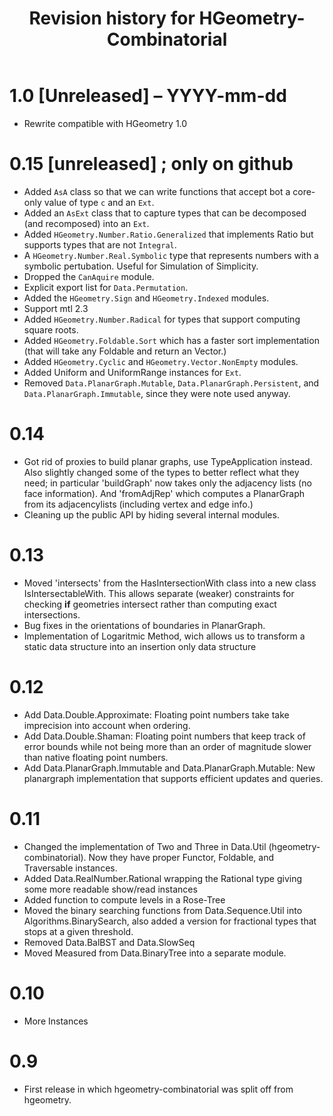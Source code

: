 #+title: Revision history for HGeometry-Combinatorial
#+STARTUP: showeverything

* 1.0 [Unreleased]  -- YYYY-mm-dd

- Rewrite compatible with HGeometry 1.0

* 0.15 [unreleased] ; only on github

- Added ~AsA~ class so that we can write functions that accept bot a
  core-only value of type ~c~ and an ~Ext~.
- Added an ~AsExt~ class that to capture types that can be decomposed
  (and recomposed) into an ~Ext~.
- Added ~HGeometry.Number.Ratio.Generalized~ that implements Ratio but supports
  types that are not ~Integral~.
- A ~HGeometry.Number.Real.Symbolic~ type that represents numbers with a
  symbolic pertubation. Useful for Simulation of Simplicity.
- Dropped the ~CanAquire~ module.
- Explicit export list for ~Data.Permutation~.
- Added the ~HGeometry.Sign~ and ~HGeometry.Indexed~ modules.
- Support mtl 2.3
- Added ~HGeometry.Number.Radical~ for types that support computing square roots.
- Added ~HGeometry.Foldable.Sort~ which has a faster sort implementation
  (that will take any Foldable and return an Vector.)
- Added ~HGeometry.Cyclic~ and ~HGeometry.Vector.NonEmpty~ modules.
- Added Uniform and UniformRange instances for ~Ext~.
- Removed ~Data.PlanarGraph.Mutable~, ~Data.PlanarGraph.Persistent~,
  and ~Data.PlanarGraph.Immutable~, since they were note used anyway.

* 0.14

- Got rid of proxies to build planar graphs, use TypeApplication
  instead. Also slightly changed some of the types to better reflect
  what they need; in particular 'buildGraph' now takes only the
  adjacency lists (no face information). And 'fromAdjRep' which
  computes a PlanarGraph from its adjacencylists (including vertex and
  edge info.)
- Cleaning up the public API by hiding several internal modules.

* 0.13

- Moved 'intersects' from the HasIntersectionWith class into a new
  class IsIntersectableWith. This allows separate (weaker) constraints
  for checking *if* geometries intersect rather than computing exact
  intersections.
- Bug fixes in the orientations of boundaries in PlanarGraph.
- Implementation of Logaritmic Method, wich allows us to transform a
  static data structure into an insertion only data structure

* 0.12

- Add Data.Double.Approximate: Floating point numbers take take
  imprecision into account when ordering.
- Add Data.Double.Shaman: Floating point numbers that keep track of
  error bounds while not being more than an order of magnitude slower
  than native floating point numbers.
- Add Data.PlanarGraph.Immutable and Data.PlanarGraph.Mutable: New
  planargraph implementation that supports efficient updates and queries.

* 0.11

- Changed the implementation of Two and Three in Data.Util
  (hgeometry-combinatorial). Now they have proper Functor, Foldable,
  and Traversable instances.
- Added Data.RealNumber.Rational wrapping the Rational type giving
  some more readable show/read instances
- Added function to compute levels in a Rose-Tree
- Moved the binary searching functions from Data.Sequence.Util into
  Algorithms.BinarySearch, also added a version for fractional types
  that stops at a given threshold.
- Removed Data.BalBST and Data.SlowSeq
- Moved Measured from Data.BinaryTree into a separate module.

* 0.10

- More Instances

* 0.9

- First release in which hgeometry-combinatorial was split off from hgeometry.
